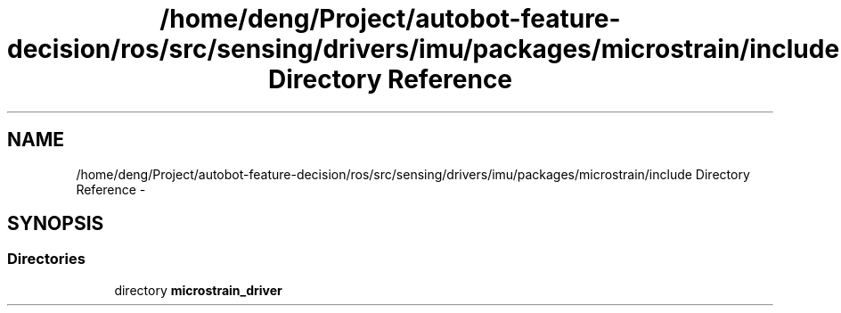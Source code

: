 .TH "/home/deng/Project/autobot-feature-decision/ros/src/sensing/drivers/imu/packages/microstrain/include Directory Reference" 3 "Fri May 22 2020" "Autoware_Doxygen" \" -*- nroff -*-
.ad l
.nh
.SH NAME
/home/deng/Project/autobot-feature-decision/ros/src/sensing/drivers/imu/packages/microstrain/include Directory Reference \- 
.SH SYNOPSIS
.br
.PP
.SS "Directories"

.in +1c
.ti -1c
.RI "directory \fBmicrostrain_driver\fP"
.br
.in -1c
